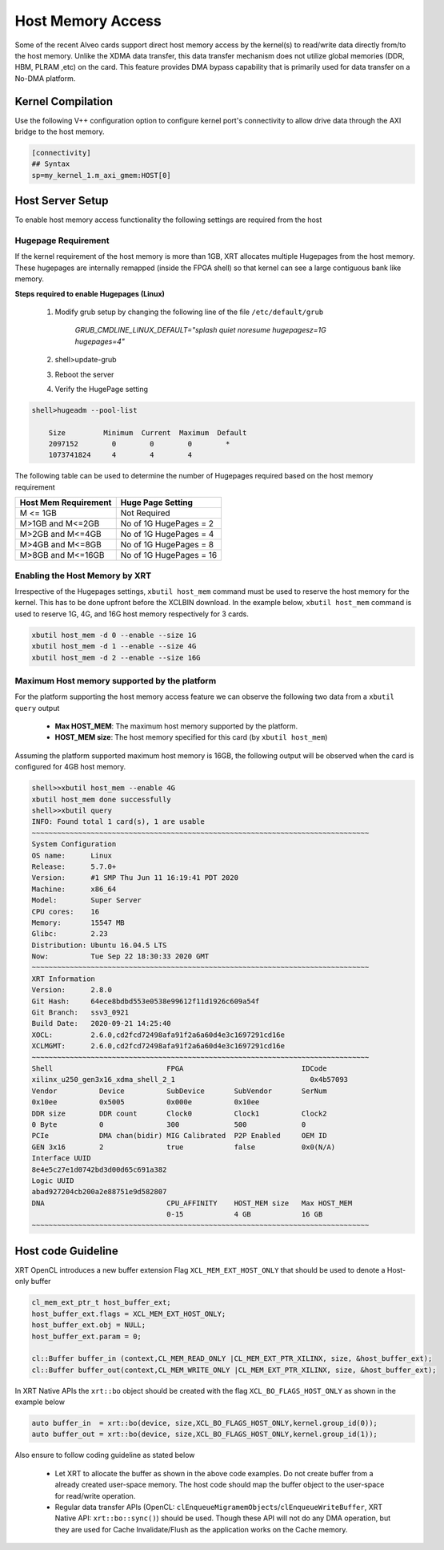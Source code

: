 .. _hm.rst:

Host Memory Access
==================

Some of the recent Alveo cards support direct host memory access by the kernel(s) to read/write data directly from/to the host memory. Unlike the XDMA data transfer, this data transfer mechanism does not utilize global memories (DDR, HBM, PLRAM ,etc) on the card. This feature provides DMA bypass capability that is primarily used for data transfer on a No-DMA platform.


Kernel Compilation
------------------

Use the following V++ configuration option to configure kernel port's connectivity to allow drive data through the AXI bridge to the host memory.

.. code-block:: bash

   [connectivity]
   ## Syntax
   sp=my_kernel_1.m_axi_gmem:HOST[0]


Host Server Setup
-----------------

To enable host memory access functionality the following settings are required from the host

Hugepage Requirement
~~~~~~~~~~~~~~~~~~~~

If the kernel requirement of the host memory is more than 1GB, XRT allocates multiple Hugepages from the host memory. These hugepages are internally remapped (inside the FPGA shell) so that kernel can see a large contiguous bank like memory.


**Steps required to enable Hugepages (Linux)**

   1. Modify grub setup by changing the following line of the file ``/etc/default/grub``

         `GRUB_CMDLINE_LINUX_DEFAULT="splash quiet noresume hugepagesz=1G hugepages=4"`

   2. shell>update-grub

   3. Reboot the server

   4. Verify the HugePage setting

.. code-block:: bash

   shell>hugeadm --pool-list

       Size         Minimum  Current  Maximum  Default
       2097152        0        0        0        *
       1073741824     4        4        4


The following table can be used to determine the number of Hugepages required based on the host memory requirement

+-------------------------+-----------------------------+
|  Host Mem Requirement   |      Huge Page Setting      |
+=========================+=============================+
|    M <= 1GB             | Not Required                |
+-------------------------+-----------------------------+
|   M>1GB and M<=2GB      | No of 1G HugePages = 2      |
+-------------------------+-----------------------------+
|   M>2GB and M<=4GB      | No of 1G HugePages = 4      |
+-------------------------+-----------------------------+
|   M>4GB and M<=8GB      | No of 1G HugePages = 8      |
+-------------------------+-----------------------------+
|   M>8GB and M<=16GB     | No of 1G HugePages = 16     |
+-------------------------+-----------------------------+

Enabling the Host Memory by XRT
~~~~~~~~~~~~~~~~~~~~~~~~~~~~~~~

Irrespective of the Hugepages settings, ``xbutil host_mem`` command must be used to reserve the host memory for the kernel. This has to be done upfront before the XCLBIN download. In the example below, ``xbutil host_mem`` command is used to reserve 1G, 4G, and 16G host memory respectively for 3 cards.

.. code-block:: bash

  xbutil host_mem -d 0 --enable --size 1G
  xbutil host_mem -d 1 --enable --size 4G
  xbutil host_mem -d 2 --enable --size 16G


Maximum Host memory supported by the platform
~~~~~~~~~~~~~~~~~~~~~~~~~~~~~~~~~~~~~~~~~~~~~

For the platform supporting the host memory access feature we can observe the following two data from a ``xbutil query`` output

     - **Max HOST_MEM**: The maximum host memory supported by the platform.
     - **HOST_MEM size**: The host memory specified for this card (by ``xbutil host_mem``)

Assuming the platform supported maximum host memory is 16GB, the following output will be observed when the card is configured for 4GB host memory.

.. code-block:: bash

  shell>>xbutil host_mem --enable 4G
  xbutil host_mem done successfully
  shell>>xbutil query
  INFO: Found total 1 card(s), 1 are usable
  ~~~~~~~~~~~~~~~~~~~~~~~~~~~~~~~~~~~~~~~~~~~~~~~~~~~~~~~~~~~~~~~~~~~~~~~~~~~~~~~~
  System Configuration
  OS name:	Linux
  Release:	5.7.0+
  Version:	#1 SMP Thu Jun 11 16:19:41 PDT 2020
  Machine:	x86_64
  Model:	Super Server
  CPU cores:	16
  Memory:	15547 MB
  Glibc:	2.23
  Distribution:	Ubuntu 16.04.5 LTS
  Now:		Tue Sep 22 18:30:33 2020 GMT
  ~~~~~~~~~~~~~~~~~~~~~~~~~~~~~~~~~~~~~~~~~~~~~~~~~~~~~~~~~~~~~~~~~~~~~~~~~~~~~~~~
  XRT Information
  Version:	2.8.0
  Git Hash:	64ece8bdbd553e0538e99612f11d1926c609a54f
  Git Branch:	ssv3_0921
  Build Date:	2020-09-21 14:25:40
  XOCL:		2.6.0,cd2fcd72498afa91f2a6a60d4e3c1697291cd16e
  XCLMGMT:	2.6.0,cd2fcd72498afa91f2a6a60d4e3c1697291cd16e
  ~~~~~~~~~~~~~~~~~~~~~~~~~~~~~~~~~~~~~~~~~~~~~~~~~~~~~~~~~~~~~~~~~~~~~~~~~~~~~~~~
  Shell                           FPGA                            IDCode
  xilinx_u250_gen3x16_xdma_shell_2_1                                0x4b57093
  Vendor          Device          SubDevice       SubVendor       SerNum
  0x10ee          0x5005          0x000e          0x10ee
  DDR size        DDR count       Clock0          Clock1          Clock2
  0 Byte          0               300             500             0
  PCIe            DMA chan(bidir) MIG Calibrated  P2P Enabled     OEM ID
  GEN 3x16        2               true            false           0x0(N/A)
  Interface UUID
  8e4e5c27e1d0742bd3d00d65c691a382
  Logic UUID
  abad927204cb200a2e88751e9d582807
  DNA                             CPU_AFFINITY    HOST_MEM size   Max HOST_MEM
                                  0-15            4 GB            16 GB
  ~~~~~~~~~~~~~~~~~~~~~~~~~~~~~~~~~~~~~~~~~~~~~~~~~~~~~~~~~~~~~~~~~~~~~~~~~~~~~~~~


Host code Guideline
-------------------

XRT OpenCL introduces a new buffer extension Flag ``XCL_MEM_EXT_HOST_ONLY`` that should be used to denote a Host-only buffer

.. code-block:: c++

    cl_mem_ext_ptr_t host_buffer_ext;
    host_buffer_ext.flags = XCL_MEM_EXT_HOST_ONLY;
    host_buffer_ext.obj = NULL;
    host_buffer_ext.param = 0;

    cl::Buffer buffer_in (context,CL_MEM_READ_ONLY |CL_MEM_EXT_PTR_XILINX, size, &host_buffer_ext);
    cl::Buffer buffer_out(context,CL_MEM_WRITE_ONLY |CL_MEM_EXT_PTR_XILINX, size, &host_buffer_ext);

In XRT Native APIs the ``xrt::bo`` object should be created with the flag ``XCL_BO_FLAGS_HOST_ONLY`` as shown in the example below

.. code-block:: c++

    auto buffer_in  = xrt::bo(device, size,XCL_BO_FLAGS_HOST_ONLY,kernel.group_id(0)); 
    auto buffer_out = xrt::bo(device, size,XCL_BO_FLAGS_HOST_ONLY,kernel.group_id(1)); 

Also ensure to follow coding guideline as stated below

      - Let XRT to allocate the buffer as shown in the above code examples. Do not create buffer from a already created user-space memory. The host code should map the buffer object to the user-space for read/write operation.
      - Regular data transfer APIs (OpenCL: ``clEnqueueMigramemObjects``/``clEnqueueWriteBuffer``, XRT Native API: ``xrt::bo::sync()``) should be used. Though these API will not do any DMA operation, but they are used for Cache Invalidate/Flush as the application works on the Cache memory.
